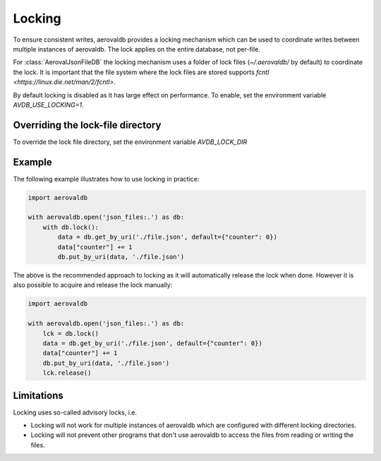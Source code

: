 Locking
=============

To ensure consistent writes, aerovaldb provides a locking mechanism which can be used to coordinate writes between multiple instances of aerovaldb. The lock applies on the entire database, not per-file.

For :class:`AerovalJsonFileDB` the locking mechanism uses a folder of lock files (`~/.aerovaldb/` by default) to coordinate the lock. It is important that the file system where the lock files are stored supports `fcntl <https://linux.die.net/man/2/fcntl>`.

By default locking is disabled as it has large effect on performance. To enable, set the environment variable `AVDB_USE_LOCKING=1`.

Overriding the lock-file directory
----------------------------------

To override the lock file directory, set the environment variable `AVDB_LOCK_DIR`

Example
-----------

The following example illustrates how to use locking in practice:

.. code-block:: python

    import aerovaldb

    with aerovaldb.open('json_files:.') as db:
        with db.lock():
            data = db.get_by_uri('./file.json', default={"counter": 0})
            data["counter"] += 1
            db.put_by_uri(data, './file.json')

The above is the recommended approach to locking as it will automatically release the lock when done. However it is also possible to acquire and release the lock manually:

.. code-block:: python

    import aerovaldb

    with aerovaldb.open('json_files:.') as db:
        lck = db.lock()
        data = db.get_by_uri('./file.json', default={"counter": 0})
        data["counter"] += 1
        db.put_by_uri(data, './file.json')
        lck.release()

Limitations
------------

Locking uses so-called advisory locks, i.e.

- Locking will not work for multiple instances of aerovaldb which are configured with different locking directories.
- Locking will not prevent other programs that don't use aerovaldb to access the files from reading or writing the files.

